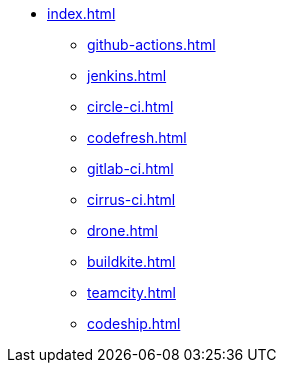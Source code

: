 * xref:index.adoc[]
** xref:github-actions.adoc[]
** xref:jenkins.adoc[]
** xref:circle-ci.adoc[]
** xref:codefresh.adoc[]
** xref:gitlab-ci.adoc[]
** xref:cirrus-ci.adoc[]
** xref:drone.adoc[]
** xref:buildkite.adoc[]
** xref:teamcity.adoc[]
** xref:codeship.adoc[]
